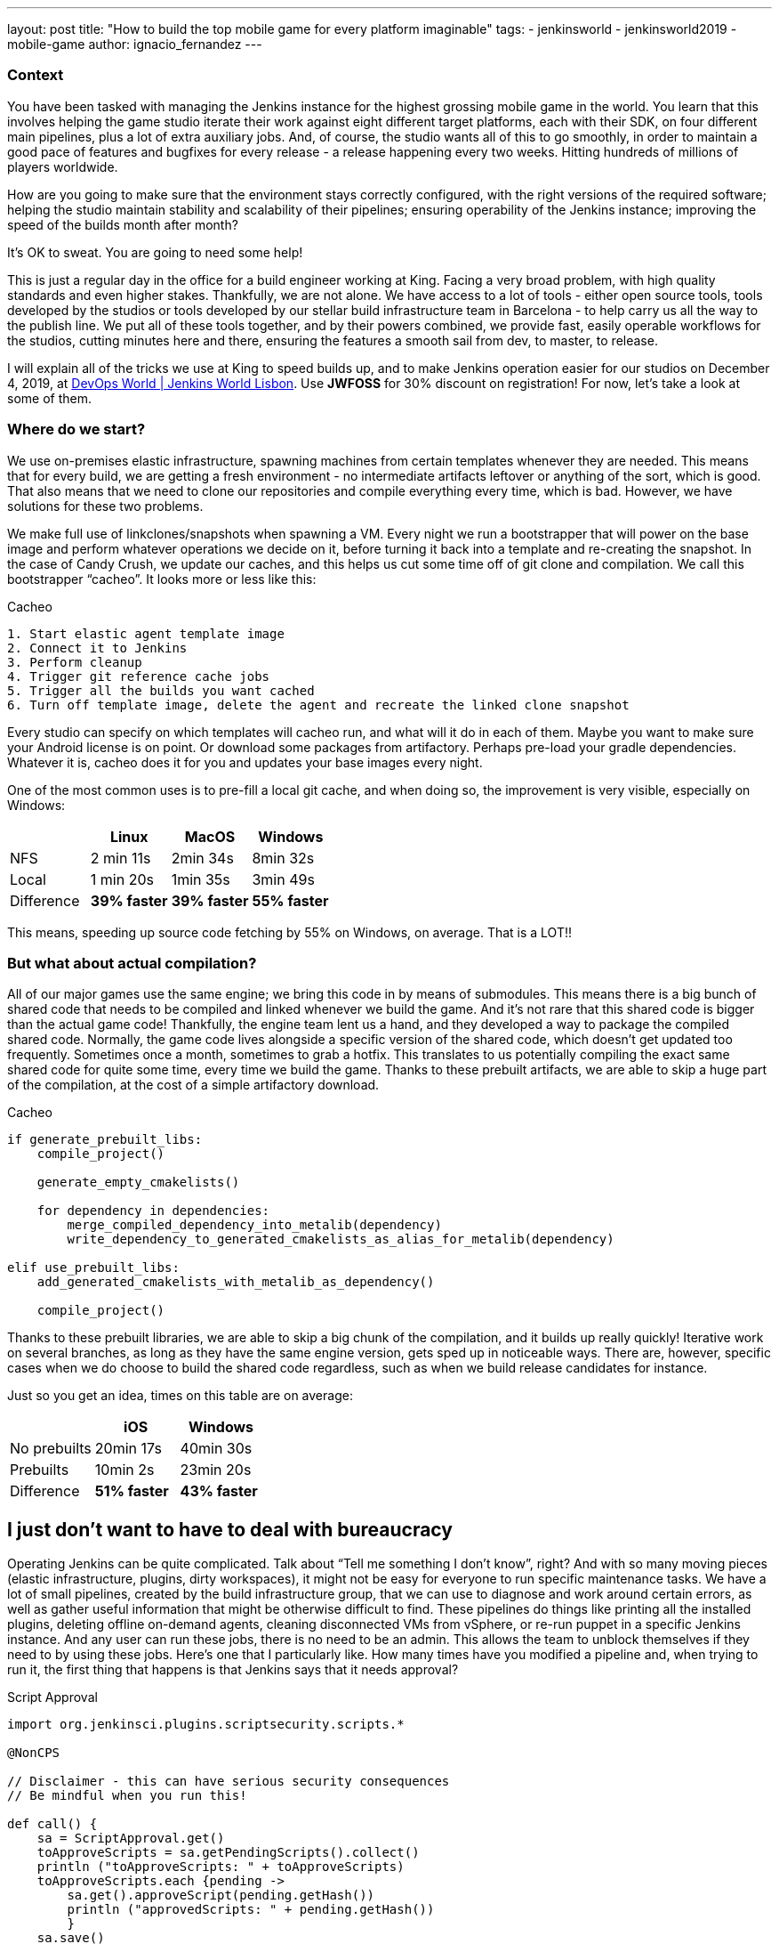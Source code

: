 ---
layout: post
title: "How to build the top mobile game for every platform imaginable"
tags:
- jenkinsworld
- jenkinsworld2019
- mobile-game
author: ignacio_fernandez
---

=== Context

You have been tasked with managing the Jenkins instance for the highest grossing mobile
game in the world. You learn that this involves helping the game studio iterate their work
against eight different target platforms, each with their SDK, on four different main pipelines,
plus a lot of extra auxiliary jobs. And, of course, the studio wants all of this to go smoothly, in
order to maintain a good pace of features and bugfixes for every release - a release happening
every two weeks. Hitting hundreds of millions of players worldwide.

How are you going to make sure that the environment stays correctly configured, with the
right versions of the required software; helping the studio maintain stability and scalability of
their pipelines; ensuring operability of the Jenkins instance; improving the speed of the builds
month after month?

It’s OK to sweat. You are going to need some help!

This is just a regular day in the office for a build engineer working at King. Facing a very
broad problem, with high quality standards and even higher stakes. Thankfully, we are not
alone. We have access to a lot of tools - either open source tools, tools developed by the
studios or tools developed by our stellar build infrastructure team in Barcelona - to help carry
us all the way to the publish line. We put all of these tools together, and by their powers
combined, we provide fast, easily operable workflows for the studios, cutting minutes here
and there, ensuring the features a smooth sail from dev, to master, to release.

I will explain all of the tricks we use at King to speed builds up, and to make Jenkins operation
easier for our studios on December 4, 2019, at https://www.cloudbees.com/devops-world/lisbon[DevOps World | Jenkins
World Lisbon].
Use *JWFOSS* for 30% discount on registration!
For now, let's take a look at some of them.

=== Where do we start?

We use on-premises elastic infrastructure, spawning machines from certain templates
whenever they are needed. This means that for every build, we are getting a fresh
environment - no intermediate artifacts leftover or anything of the sort, which is good. That
also means that we need to clone our repositories and compile everything every time, which is
bad. However, we have solutions for these two problems.

We make full use of linkclones/snapshots when spawning a VM. Every night we run a
bootstrapper that will power on the base image and perform whatever operations we decide on
it, before turning it back into a template and re-creating the snapshot. In the case of Candy
Crush, we update our caches, and this helps us cut some time off of git clone and compilation.
We call this bootstrapper “cacheo”. It looks more or less like this:

.Cacheo
[source,groovy]
----
1. Start elastic agent template image
2. Connect it to Jenkins
3. Perform cleanup
4. Trigger git reference cache jobs
5. Trigger all the builds you want cached
6. Turn off template image, delete the agent and recreate the linked clone snapshot
----


Every studio can specify on which templates will cacheo run, and what will it do in each of them. 
Maybe you want to make sure your Android license is on point. Or download some
packages from artifactory. Perhaps pre-load your gradle dependencies. Whatever it is, cacheo
does it for you and updates your base images every night.

One of the most common uses is to pre-fill a local git cache, and when doing so, the
improvement is very visible, especially on Windows:

[cols=",,,",options="header",]
|===
| |Linux |MacOS |Windows
|NFS |2 min 11s |2min 34s |8min 32s
|Local |1 min 20s |1min 35s |3min 49s
|Difference |*39% faster* |*39% faster* |*55% faster*
|===

This means, speeding up source code fetching by 55% on Windows, on average. That is a LOT!!

=== But what about actual compilation?

All of our major games use the same engine; we bring this code in by means of submodules. This means 
there is a big bunch of shared code that needs to be compiled and linked whenever we build the game. 
And it's not rare that this shared code is bigger than the actual game code! 
Thankfully, the engine team lent us a hand, and they developed a way to package the compiled shared code. 
Normally, the game code lives alongside a specific version of the shared code, which doesn't get updated too frequently. 
Sometimes once a month, sometimes to grab a hotfix. This translates to us potentially compiling the 
exact same shared code for quite some time, every time we build the game. Thanks to these 
prebuilt artifacts, we are able to skip a huge part of the compilation, at the cost of a simple artifactory download.

.Cacheo
[source,cmake]
----
if generate_prebuilt_libs:
    compile_project()

    generate_empty_cmakelists()

    for dependency in dependencies:
        merge_compiled_dependency_into_metalib(dependency)
        write_dependency_to_generated_cmakelists_as_alias_for_metalib(dependency)

elif use_prebuilt_libs:
    add_generated_cmakelists_with_metalib_as_dependency()

    compile_project()
----

Thanks to these prebuilt libraries, we are able to skip a big chunk of the compilation,
and it builds up really quickly! Iterative work on several branches, as long as they have
the same engine version, gets sped up in noticeable ways.
There are, however, specific cases when we do choose to build the shared code regardless, such as 
when we build release candidates for instance.

Just so you get an idea, times on this table are on average:

[cols=",,",options="header",]
|===
| |iOS |Windows
|No prebuilts |20min 17s |40min 30s
|Prebuilts |10min 2s |23min 20s
|Difference |*51% faster* |*43% faster*
|===

== I just don't want to have to deal with bureaucracy

Operating Jenkins can be quite complicated. Talk about “Tell me
something I don’t know”, right? And with so many moving pieces (elastic
infrastructure, plugins, dirty workspaces), it might not be easy for
everyone to run specific maintenance tasks. We have a lot of small
pipelines, created by the build infrastructure group, that we can use to
diagnose and work around certain errors, as well as gather useful
information that might be otherwise difficult to find. These pipelines
do things like printing all the installed plugins, deleting offline
on-demand agents, cleaning disconnected VMs from vSphere, or re-run
puppet in a specific Jenkins instance. And any user can run these jobs,
there is no need to be an admin. This allows the team to unblock
themselves if they need to by using these jobs. Here's one that I
particularly like. How many times have you modified a pipeline and, when
trying to run it, the first thing that happens is that Jenkins says that
it needs approval?

.Script Approval
[source,groovy]
----
import org.jenkinsci.plugins.scriptsecurity.scripts.*

@NonCPS

// Disclaimer - this can have serious security consequences
// Be mindful when you run this!

def call() {
    sa = ScriptApproval.get()
    toApproveScripts = sa.getPendingScripts().collect()
    println ("toApproveScripts: " + toApproveScripts)
    toApproveScripts.each {pending -> 
        sa.get().approveScript(pending.getHash())
	println ("approvedScripts: " + pending.getHash())    
	}
    sa.save()
}
----

The best part? All our Jenkins instances include these jobs, by default, so
no one misses out on the fun.


